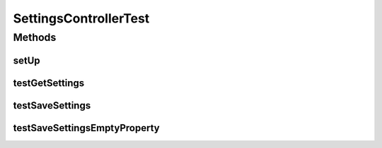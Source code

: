 .. java:import:: org.junit Before

.. java:import:: org.junit Test

.. java:import:: org.junit.runner RunWith

.. java:import:: org.mockito Mock

.. java:import:: org.motechproject.server.config SettingsFacade

.. java:import:: org.motechproject.tasks.domain SettingsDto

.. java:import:: org.osgi.framework BundleException

.. java:import:: org.powermock.modules.junit4 PowerMockRunner

SettingsControllerTest
======================

.. java:package:: org.motechproject.tasks.web
   :noindex:

.. java:type:: @RunWith public class SettingsControllerTest

Methods
-------
setUp
^^^^^

.. java:method:: @Before public void setUp()
   :outertype: SettingsControllerTest

testGetSettings
^^^^^^^^^^^^^^^

.. java:method:: @Test public void testGetSettings()
   :outertype: SettingsControllerTest

testSaveSettings
^^^^^^^^^^^^^^^^

.. java:method:: @Test public void testSaveSettings() throws BundleException
   :outertype: SettingsControllerTest

testSaveSettingsEmptyProperty
^^^^^^^^^^^^^^^^^^^^^^^^^^^^^

.. java:method:: @Test public void testSaveSettingsEmptyProperty() throws BundleException
   :outertype: SettingsControllerTest

